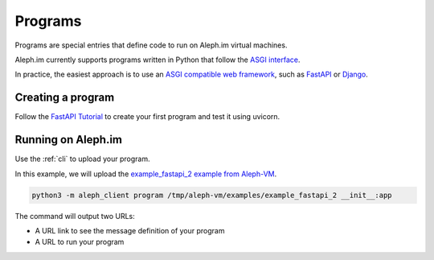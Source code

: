 .. _posts:

========
Programs
========

Programs are special entries that define code to run on Aleph.im virtual machines.

Aleph.im currently supports programs written in Python that follow the
`ASGI interface <https://asgi.readthedocs.io/en/latest/introduction.html>`_.

In practice, the easiest approach is to use an
`ASGI compatible web framework <https://asgi.readthedocs.io/en/latest/implementations.html>`_,
such as
`FastAPI <https://fastapi.tiangolo.com/>`_ or
`Django <https://www.djangoproject.com/>`_.

Creating a program
------------------

Follow the `FastAPI Tutorial <https://fastapi.tiangolo.com/tutorial/>`_
to create your first program and test it using uvicorn.

Running on Aleph.im
-------------------

Use the :ref:`cli` to upload your program.

In this example, we will upload the
`example_fastapi_2 example from Aleph-VM
<https://github.com/aleph-im/aleph-vm/tree/main/examples/example_fastapi_2>`_.

.. code-block:: bash

    python3 -m aleph_client program /tmp/aleph-vm/examples/example_fastapi_2 __init__:app

The command will output two URLs:

- A URL link to see the message definition of your program
- A URL to run your program
